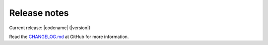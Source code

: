 ================
Release notes
================

Current release: |codename| (|version|)

Read the `CHANGELOG.md`_ at GitHub for more information.

.. _CHANGELOG.md: https://github.com/robinandeer/chanjo/blob/master/CHANGELOG.md
